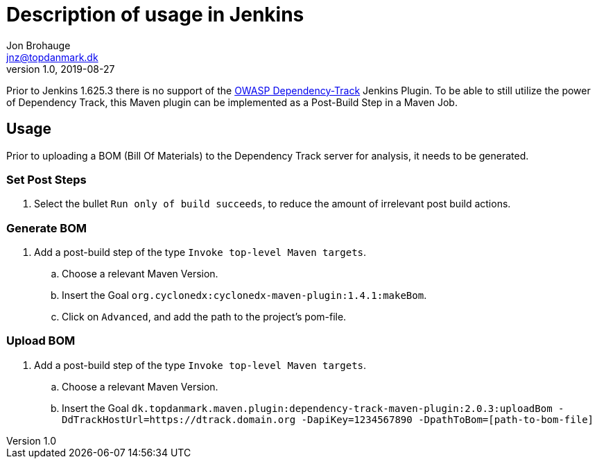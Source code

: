 = Description of usage in Jenkins
Jon Brohauge <jnz@topdanmark.dk>
v1.0, 2019-08-27
:imagesdir: ../images

Prior to Jenkins 1.625.3 there is no support of the https://plugins.jenkins.io/dependency-track[OWASP Dependency-Track] Jenkins Plugin.
To be able to still utilize the power of Dependency Track, this Maven plugin can be implemented as a Post-Build Step in a Maven Job.

== Usage
Prior to uploading a BOM (Bill Of Materials) to the Dependency Track server for analysis, it needs to be generated.

=== Set Post Steps
. Select the bullet `Run only of build succeeds`, to reduce the amount of irrelevant post build actions.

=== Generate BOM
. Add a post-build step of the type `Invoke top-level Maven targets`.
.. Choose a relevant Maven Version.
.. Insert the Goal `org.cyclonedx:cyclonedx-maven-plugin:1.4.1:makeBom`.
.. Click on `Advanced`, and add the path to the project's pom-file.

=== Upload BOM
. Add a post-build step of the type `Invoke top-level Maven targets`.
.. Choose a relevant Maven Version.
.. Insert the Goal `dk.topdanmark.maven.plugin:dependency-track-maven-plugin:2.0.3:uploadBom -DdTrackHostUrl=https://dtrack.domain.org -DapiKey=1234567890 -DpathToBom=[path-to-bom-file]`
